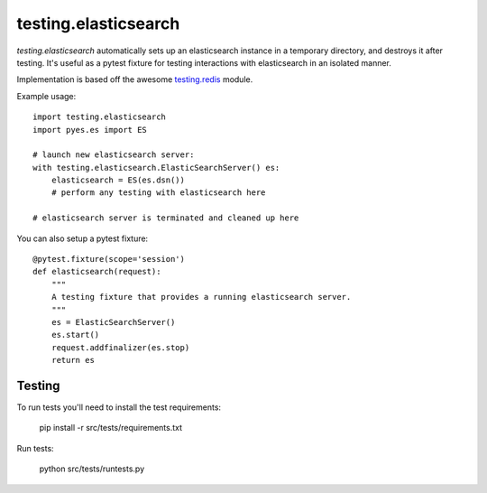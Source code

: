 testing.elasticsearch
=====================

`testing.elasticsearch` automatically sets up an elasticsearch instance in a
temporary directory, and destroys it after testing. It's useful as a pytest
fixture for testing interactions with elasticsearch in an isolated manner.


Implementation is based off the awesome  `testing.redis <https://bitbucket.org/tk0miya/testing.redis>`_ module.

Example usage::

    import testing.elasticsearch
    import pyes.es import ES

    # launch new elasticsearch server:
    with testing.elasticsearch.ElasticSearchServer() es:
        elasticsearch = ES(es.dsn())
        # perform any testing with elasticsearch here

    # elasticsearch server is terminated and cleaned up here


You can also setup a pytest fixture::

    @pytest.fixture(scope='session')
    def elasticsearch(request):
        """
        A testing fixture that provides a running elasticsearch server.
        """
        es = ElasticSearchServer()
        es.start()
        request.addfinalizer(es.stop)
        return es


Testing
-------

To run tests you'll need to install the test requirements:


    pip install -r src/tests/requirements.txt

Run tests:

    python src/tests/runtests.py
